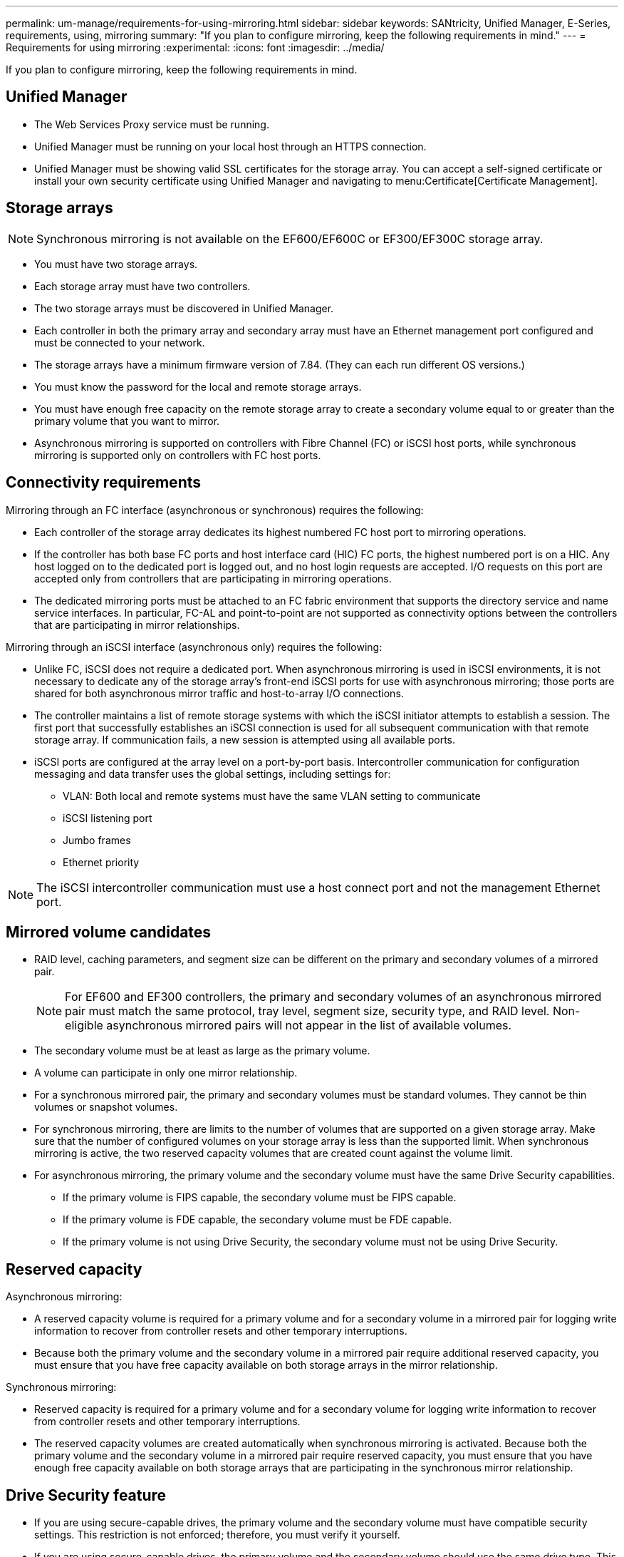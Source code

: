 ---
permalink: um-manage/requirements-for-using-mirroring.html
sidebar: sidebar
keywords: SANtricity, Unified Manager, E-Series, requirements, using, mirroring
summary: "If you plan to configure mirroring, keep the following requirements in mind."
---
= Requirements for using mirroring
:experimental:
:icons: font
:imagesdir: ../media/

[.lead]
If you plan to configure mirroring, keep the following requirements in mind.

== Unified Manager

* The Web Services Proxy service must be running.
* Unified Manager must be running on your local host through an HTTPS connection.
* Unified Manager must be showing valid SSL certificates for the storage array. You can accept a self-signed certificate or install your own security certificate using Unified Manager and navigating to menu:Certificate[Certificate Management].

== Storage arrays

[NOTE]
====
Synchronous mirroring is not available on the EF600/EF600C or EF300/EF300C storage array.
====

* You must have two storage arrays.
* Each storage array must have two controllers.
* The two storage arrays must be discovered in Unified Manager.
* Each controller in both the primary array and secondary array must have an Ethernet management port configured and must be connected to your network.
* The storage arrays have a minimum firmware version of 7.84. (They can each run different OS versions.)
* You must know the password for the local and remote storage arrays.
* You must have enough free capacity on the remote storage array to create a secondary volume equal to or greater than the primary volume that you want to mirror.
* Asynchronous mirroring is supported on controllers with Fibre Channel (FC) or iSCSI host ports, while synchronous mirroring is supported only on controllers with FC host ports.

== Connectivity requirements

Mirroring through an FC interface (asynchronous or synchronous) requires the following:

* Each controller of the storage array dedicates its highest numbered FC host port to mirroring operations.
* If the controller has both base FC ports and host interface card (HIC) FC ports, the highest numbered port is on a HIC. Any host logged on to the dedicated port is logged out, and no host login requests are accepted. I/O requests on this port are accepted only from controllers that are participating in mirroring operations.
* The dedicated mirroring ports must be attached to an FC fabric environment that supports the directory service and name service interfaces. In particular, FC-AL and point-to-point are not supported as connectivity options between the controllers that are participating in mirror relationships.

Mirroring through an iSCSI interface (asynchronous only) requires the following:

* Unlike FC, iSCSI does not require a dedicated port. When asynchronous mirroring is used in iSCSI environments, it is not necessary to dedicate any of the storage array's front-end iSCSI ports for use with asynchronous mirroring; those ports are shared for both asynchronous mirror traffic and host-to-array I/O connections.
* The controller maintains a list of remote storage systems with which the iSCSI initiator attempts to establish a session. The first port that successfully establishes an iSCSI connection is used for all subsequent communication with that remote storage array. If communication fails, a new session is attempted using all available ports.
* iSCSI ports are configured at the array level on a port-by-port basis. Intercontroller communication for configuration messaging and data transfer uses the global settings, including settings for:
 ** VLAN: Both local and remote systems must have the same VLAN setting to communicate
 ** iSCSI listening port
 ** Jumbo frames
 ** Ethernet priority

[NOTE]
====
The iSCSI intercontroller communication must use a host connect port and not the management Ethernet port.
====

== Mirrored volume candidates

* RAID level, caching parameters, and segment size can be different on the primary and secondary volumes of a mirrored pair.
+
NOTE: For EF600 and EF300 controllers, the primary and secondary volumes of an asynchronous mirrored pair must match the same protocol, tray level, segment size, security type, and RAID level. Non-eligible asynchronous mirrored pairs will not appear in the list of available volumes. 
* The secondary volume must be at least as large as the primary volume.
* A volume can participate in only one mirror relationship.
* For a synchronous mirrored pair, the primary and secondary volumes must be standard volumes. They cannot be thin volumes or snapshot volumes.
* For synchronous mirroring, there are limits to the number of volumes that are supported on a given storage array. Make sure that the number of configured volumes on your storage array is less than the supported limit. When synchronous mirroring is active, the two reserved capacity volumes that are created count against the volume limit.
* For asynchronous mirroring, the primary volume and the secondary volume must have the same Drive Security capabilities.
 ** If the primary volume is FIPS capable, the secondary volume must be FIPS capable.
 ** If the primary volume is FDE capable, the secondary volume must be FDE capable.
 ** If the primary volume is not using Drive Security, the secondary volume must not be using Drive Security.

== Reserved capacity

Asynchronous mirroring:

* A reserved capacity volume is required for a primary volume and for a secondary volume in a mirrored pair for logging write information to recover from controller resets and other temporary interruptions.
* Because both the primary volume and the secondary volume in a mirrored pair require additional reserved capacity, you must ensure that you have free capacity available on both storage arrays in the mirror relationship.

Synchronous mirroring:

* Reserved capacity is required for a primary volume and for a secondary volume for logging write information to recover from controller resets and other temporary interruptions.
* The reserved capacity volumes are created automatically when synchronous mirroring is activated. Because both the primary volume and the secondary volume in a mirrored pair require reserved capacity, you must ensure that you have enough free capacity available on both storage arrays that are participating in the synchronous mirror relationship.

== Drive Security feature

* If you are using secure-capable drives, the primary volume and the secondary volume must have compatible security settings. This restriction is not enforced; therefore, you must verify it yourself.
* If you are using secure-capable drives, the primary volume and the secondary volume should use the same drive type. This restriction is not enforced; therefore, you must verify it yourself.
* If you are using Data Assurance (DA), the primary volume and the secondary volume must have the same DA settings.
